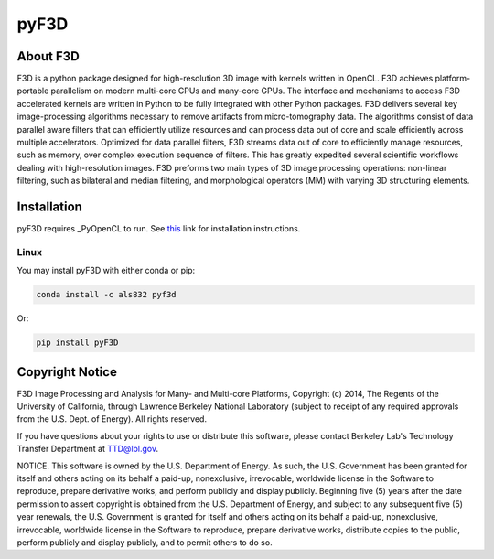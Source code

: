 
pyF3D
=====

About F3D
---------

F3D is a python package designed for high-resolution 3D image with kernels written in OpenCL. F3D achieves
platform-portable parallelism on modern multi-core CPUs and many-core GPUs. The interface and mechanisms to access F3D
accelerated kernels are written in Python to be fully integrated with other Python packages. F3D delivers several key
image-processing algorithms necessary to remove artifacts from micro-tomography data. The algorithms consist of data
parallel aware filters that can efficiently utilize resources and can process data out of core and scale efficiently
across multiple accelerators. Optimized for data parallel filters, F3D streams data out of core to efficiently manage
resources, such as memory, over complex execution sequence of filters. This has greatly expedited several scientific
workflows dealing with high-resolution images. F3D preforms two main types of 3D image processing operations:
non-linear filtering, such as bilateral and median filtering, and morphological operators (MM) with varying 3D
structuring elements.

Installation
------------

pyF3D requires _PyOpenCL to run. See this_ link for installation instructions.

.. _PyOpenCL: https://mathema.tician.de/software/pyopencl/

.. _this: https://wiki.tiker.net/PyOpenCL/Installation

Linux
+++++

You may install pyF3D with either conda or pip:

.. code-block:: bash

  conda install -c als832 pyf3d

Or:

.. code-block:: bash

  pip install pyF3D


Copyright Notice
----------------

F3D Image Processing and Analysis for Many- and Multi-core Platforms, Copyright (c) 2014, The Regents of the University
of California, through Lawrence Berkeley National Laboratory (subject to receipt of any required approvals from the U.S.
Dept. of Energy).  All rights reserved.

If you have questions about your rights to use or distribute this software, please contact Berkeley Lab's Technology
Transfer Department at  TTD@lbl.gov.

NOTICE.  This software is owned by the U.S. Department of Energy.  As such, the U.S. Government has been granted for
itself and others acting on its behalf a paid-up, nonexclusive, irrevocable, worldwide license in the Software to
reproduce, prepare derivative works, and perform publicly and display publicly.  Beginning five (5) years after the
date permission to assert copyright is obtained from the U.S. Department of Energy, and subject to any subsequent five
(5) year renewals, the U.S. Government is granted for itself and others acting on its behalf a paid-up, nonexclusive,
irrevocable, worldwide license in the Software to reproduce, prepare derivative works, distribute copies to the public,
perform publicly and display publicly, and to permit others to do so.

